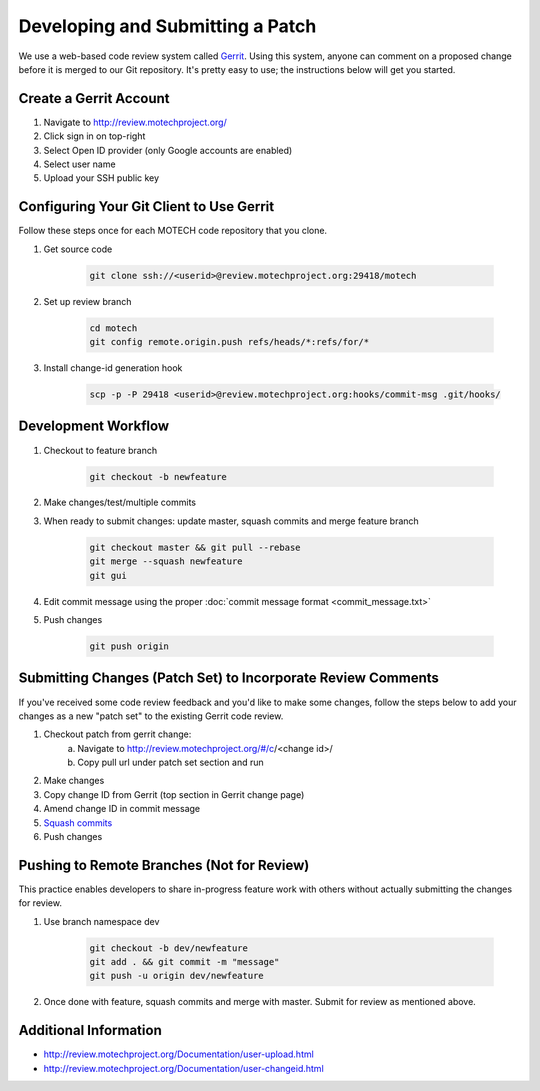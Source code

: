 =================================
Developing and Submitting a Patch
=================================

We use a web-based code review system called `Gerrit <https://code.google.com/p/gerrit/>`_. Using this system, anyone can comment on a proposed change before it is merged to our Git repository. It's pretty easy to use; the instructions below will get you started.

Create a Gerrit Account
=======================
1. Navigate to http://review.motechproject.org/
2. Click sign in on top-right
3. Select Open ID provider (only Google accounts are enabled)
4. Select user name
5. Upload your SSH public key

Configuring Your Git Client to Use Gerrit
=========================================

Follow these steps once for each MOTECH code repository that you clone.
 
1. Get source code

    .. code-block:: bash

        git clone ssh://<userid>@review.motechproject.org:29418/motech

2. Set up review branch

    .. code-block:: bash

        cd motech
        git config remote.origin.push refs/heads/*:refs/for/*

3. Install change-id generation hook

    .. code-block:: bash

        scp -p -P 29418 <userid>@review.motechproject.org:hooks/commit-msg .git/hooks/

Development Workflow
====================
    
1. Checkout to feature branch

    .. code-block:: bash

        git checkout -b newfeature

2. Make changes/test/multiple commits
3. When ready to submit changes: update master, squash commits and merge feature branch

    .. code-block:: bash

        git checkout master && git pull --rebase
        git merge --squash newfeature
        git gui 

4. Edit commit message using the proper :doc:`commit message format <commit_message.txt>`
5. Push changes

    .. code-block:: bash

        git push origin

Submitting Changes (Patch Set) to Incorporate Review Comments
=============================================================

If you've received some code review feedback and you'd like to make some changes, follow the steps below to add your changes as a new "patch set" to the existing Gerrit code review.

1. Checkout patch from gerrit change:
    a. Navigate to http://review.motechproject.org/#/c/<change id>/
    b. Copy pull url under patch set section and run
2. Make changes
3. Copy change ID from Gerrit (top section in Gerrit change page)
4. Amend change ID in commit message
5. `Squash commits <http://gerrit.googlecode.com/svn-history/r6114/documentation/2.1.7/error-squash-commits-first.html>`_
6. Push changes

Pushing to Remote Branches (Not for Review)
===========================================
This practice enables developers to share in-progress feature work with others without actually submitting the changes for review.

1. Use branch namespace dev

    .. code-block:: bash

        git checkout -b dev/newfeature
        git add . && git commit -m "message"
        git push -u origin dev/newfeature

2. Once done with feature, squash commits and merge with master. Submit for review as mentioned above.

Additional Information
======================
* http://review.motechproject.org/Documentation/user-upload.html
* http://review.motechproject.org/Documentation/user-changeid.html